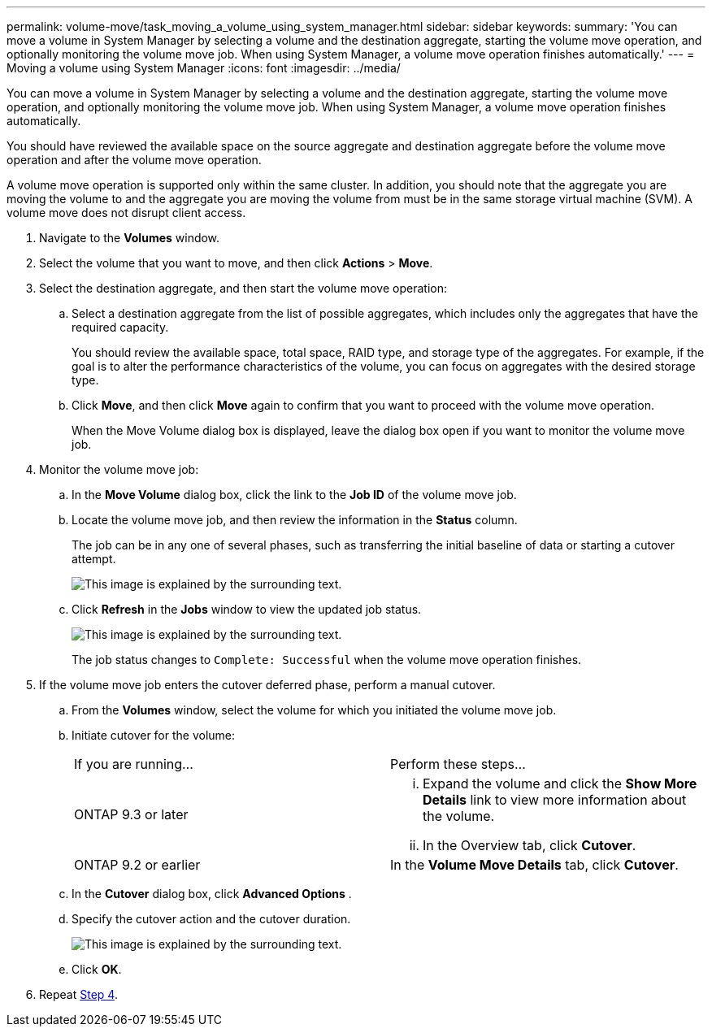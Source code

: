 ---
permalink: volume-move/task_moving_a_volume_using_system_manager.html
sidebar: sidebar
keywords: 
summary: 'You can move a volume in System Manager by selecting a volume and the destination aggregate, starting the volume move operation, and optionally monitoring the volume move job. When using System Manager, a volume move operation finishes automatically.'
---
= Moving a volume using System Manager
:icons: font
:imagesdir: ../media/

[.lead]
You can move a volume in System Manager by selecting a volume and the destination aggregate, starting the volume move operation, and optionally monitoring the volume move job. When using System Manager, a volume move operation finishes automatically.

You should have reviewed the available space on the source aggregate and destination aggregate before the volume move operation and after the volume move operation.

A volume move operation is supported only within the same cluster. In addition, you should note that the aggregate you are moving the volume to and the aggregate you are moving the volume from must be in the same storage virtual machine (SVM). A volume move does not disrupt client access.

. Navigate to the *Volumes* window.
. Select the volume that you want to move, and then click *Actions* > *Move*.
. Select the destination aggregate, and then start the volume move operation:
 .. Select a destination aggregate from the list of possible aggregates, which includes only the aggregates that have the required capacity.
+
You should review the available space, total space, RAID type, and storage type of the aggregates. For example, if the goal is to alter the performance characteristics of the volume, you can focus on aggregates with the desired storage type.

 .. Click *Move*, and then click *Move* again to confirm that you want to proceed with the volume move operation.
+
When the Move Volume dialog box is displayed, leave the dialog box open if you want to monitor the volume move job.
. Monitor the volume move job:
 .. In the *Move Volume* dialog box, click the link to the *Job ID* of the volume move job.
 .. Locate the volume move job, and then review the information in the *Status* column.
+
The job can be in any one of several phases, such as transferring the initial baseline of data or starting a cutover attempt.
+
image::../media/volume_move_3_job_in_cutover.gif[This image is explained by the surrounding text.]

 .. Click *Refresh* in the *Jobs* window to view the updated job status.
+
image::../media/volume_move_4_job_is_successful.gif[This image is explained by the surrounding text.]
+
The job status changes to `Complete: Successful` when the volume move operation finishes.
. If the volume move job enters the cutover deferred phase, perform a manual cutover.
 .. From the *Volumes* window, select the volume for which you initiated the volume move job.
 .. Initiate cutover for the volume:
+
|===
| If you are running...| Perform these steps...
a|
ONTAP 9.3 or later
a|

  ... Expand the volume and click the *Show More Details* link to view more information about the volume.
  ... In the Overview tab, click *Cutover*.

a|
ONTAP 9.2 or earlier
a|
In the *Volume Move Details* tab, click *Cutover*.
|===

 .. In the *Cutover* dialog box, click *Advanced Options* .
 .. Specify the cutover action and the cutover duration.
+
image::../media/vol_move_cutover.gif[This image is explained by the surrounding text.]

 .. Click *OK*.
. Repeat <<STEP_53CF9F368D034CAA9CE54A9416A0879C,Step 4>>.

